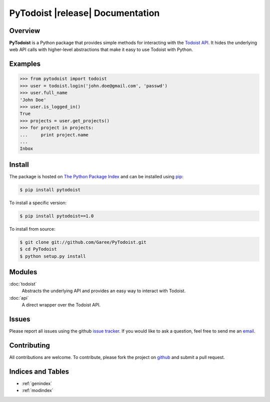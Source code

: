 PyTodoist |release| Documentation
=================================

Overview
--------
**PyTodoist** is a Python package that provides simple methods for interacting with the `Todoist API <http://todoist.com/API/>`_. It hides the underlying web API calls with higher-level abstractions that make it easy to use Todoist with Python.

Examples
--------

>>> from pytodoist import todoist
>>> user = todoist.login('john.doe@gmail.com', 'passwd')
>>> user.full_name
'John Doe'
>>> user.is_logged_in()
True
>>> projects = user.get_projects()
>>> for project in projects:
...     print project.name
...
Inbox

Install
-------

The package is hosted on `The Python Package Index <https://pypi.python.org/pypi>`_ and can be installed using `pip <https://pypi.python.org/pypi/pip>`_:

.. code-block:: bash

   $ pip install pytodoist

To install a specific version:

.. code-block:: bash

   $ pip install pytodoist==1.0

To install from source:

.. code-block:: bash

   $ git clone git://github.com/Garee/PyTodoist.git
   $ cd PyTodoist
   $ python setup.py install

Modules
-------
:doc:`todoist`
    Abstracts the underlying API and provides an easy way to interact with Todoist.

:doc:`api`
    A direct wrapper over the Todoist API.

Issues
------
Please report all issues using the github `issue tracker <https://github.com/Garee/PyTodoist/issues>`_. If you would like to ask a question, feel free to send me an `email <mailto:gary@garyblackwood.co.uk>`_.

Contributing
------------

All contributions are welcome. To contribute, please fork the project on `github <https://github.com/Garee/PyTodoist>`_ and submit a pull request.

Indices and Tables
------------------

* :ref:`genindex`
* :ref:`modindex`
